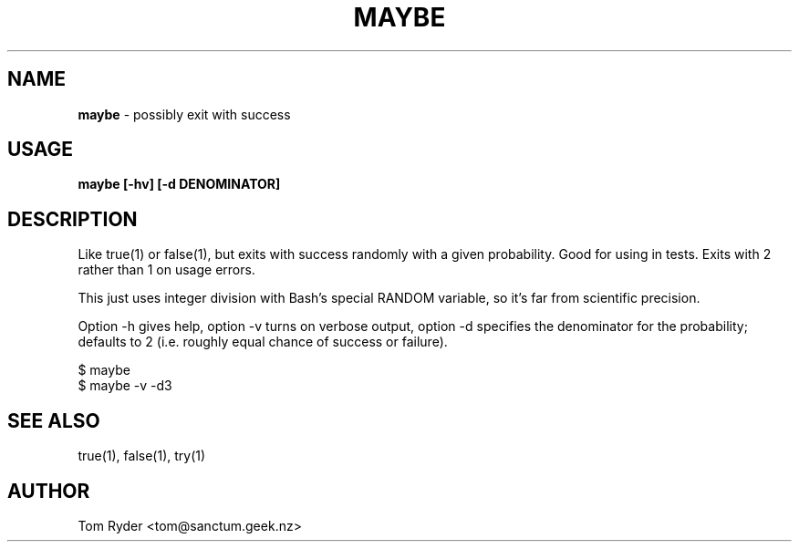 .TH MAYBE 1 "February 2016" "Manual page for maybe"
.SH NAME
.B maybe
\- possibly exit with success
.SH USAGE
.B maybe [-hv] [-d DENOMINATOR]
.SH DESCRIPTION
Like true(1) or false(1), but exits with success randomly with a given
probability. Good for using in tests. Exits with 2 rather than 1 on usage
errors.
.P
This just uses integer division with Bash's special RANDOM variable, so it's
far from scientific precision.
.P
Option -h gives help, option -v turns on verbose output, option -d specifies
the denominator for the probability; defaults to 2 (i.e. roughly equal chance
of success or failure).
.P
   $ maybe
   $ maybe -v -d3
.SH SEE ALSO
true(1), false(1), try(1)
.SH AUTHOR
Tom Ryder <tom@sanctum.geek.nz>
